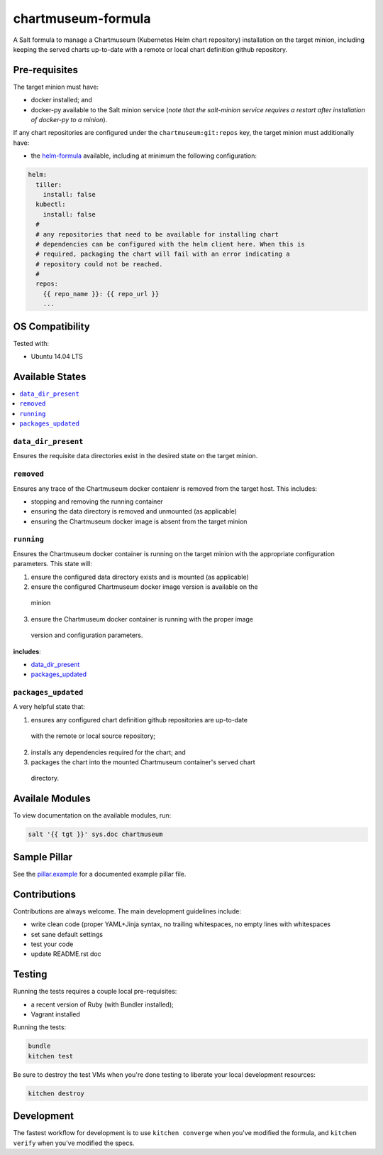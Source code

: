 ===================
chartmuseum-formula
===================

A Salt formula to manage a Chartmuseum (Kubernetes Helm chart repository) 
installation on the target minion, including keeping the served charts 
up-to-date with a remote or local chart definition github repository.

Pre-requisites
==============

The target minion must have:

* docker installed; and
* docker-py available to the Salt minion service (*note that the salt-minion 
  service requires a restart after installation of docker-py to a minion*).

If any chart repositories are configured under the ``chartmuseum:git:repos`` 
key, the target minion must additionally have:

* the `helm-formula <https://github.com/tmeneau/salt-formula-helm/tree/stable>`_ 
  available, including at minimum the following configuration:

.. code-block:: yaml
  
  helm:
    tiller:
      install: false
    kubectl:
      install: false
    #
    # any repositories that need to be available for installing chart 
    # dependencies can be configured with the helm client here. When this is
    # required, packaging the chart will fail with an error indicating a
    # repository could not be reached.
    #
    repos:
      {{ repo_name }}: {{ repo_url }}
      ...

OS Compatibility
================

Tested with:

* Ubuntu 14.04 LTS

Available States
================

.. contents::
    :local:

``data_dir_present``
--------------------

Ensures the requisite data directories exist in the desired state on the target 
minion.

``removed``
-----------

Ensures any trace of the Chartmuseum docker contaienr is removed from the target 
host. This includes:

* stopping and removing the running container
* ensuring the data directory is removed and unmounted (as applicable)
* ensuring the Chartmuseum docker image is absent from the target minion

``running``
-----------

Ensures the Chartmuseum docker container is running on the target minion with 
the appropriate configuration parameters. This state will:

1. ensure the configured data directory exists and is mounted (as applicable)
2. ensure the configured Chartmuseum docker image version is available on the 
  minion
3. ensure the Chartmuseum docker container is running with the proper image 
  version and configuration parameters.

**includes**:

* `data_dir_present`_
* `packages_updated`_

``packages_updated``
--------------------

A very helpful state that:

1. ensures any configured chart definition github repositories are up-to-date 
  with the remote or local source repository;
2. installs any dependencies required for the chart; and
3. packages the chart into the mounted Chartmuseum container's served chart 
  directory.

Availale Modules
===============

To view documentation on the available modules, run: 

.. code-block:: shell
  
  salt '{{ tgt }}' sys.doc chartmuseum

Sample Pillar
==============

See the `pillar.example <pillar.example>`_ for a documented example pillar file.

Contributions
=============

Contributions are always welcome. The main development guidelines include:

* write clean code (proper YAML+Jinja syntax, no trailing whitespaces, no empty 
  lines with whitespaces
* set sane default settings
* test your code
* update README.rst doc

Testing
=======

Running the tests requires a couple local pre-requisites:

* a recent version of Ruby (with Bundler installed);
* Vagrant installed

Running the tests:

.. code-block:: shell

  bundle
  kitchen test

Be sure to destroy the test VMs when you're done testing to liberate your local
development resources:

.. code-block:: shell

  kitchen destroy

Development
===========

The fastest workflow for development is to use ``kitchen converge`` when you've
modified the formula, and ``kitchen verify`` when you've modified the specs.